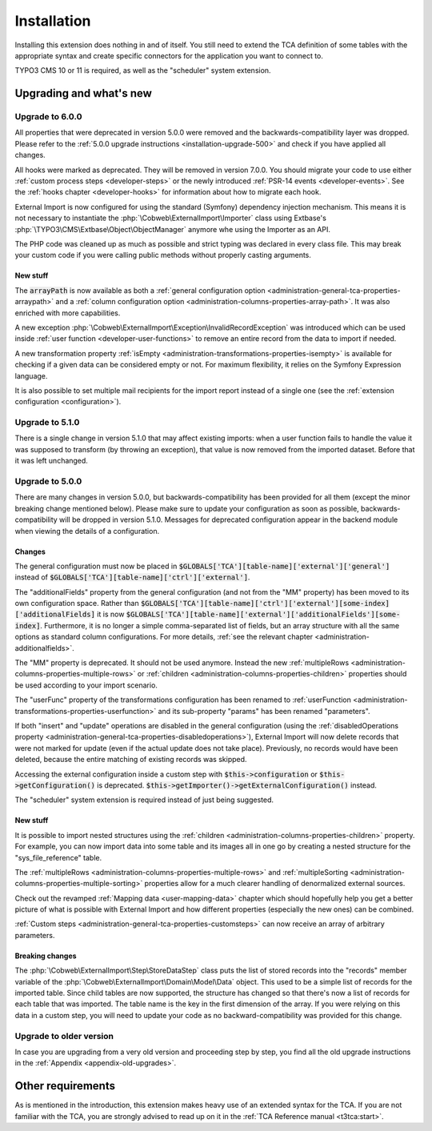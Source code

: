 ﻿.. include:: ../Includes.txt


.. _installation:

Installation
------------

Installing this extension does nothing in and of itself. You still
need to extend the TCA definition of some tables with the appropriate
syntax and create specific connectors for the application you want to
connect to.

TYPO3 CMS 10 or 11 is required, as well as the "scheduler" system extension.


.. _installation-compatibility:
.. _installation-upgrading:

Upgrading and what's new
^^^^^^^^^^^^^^^^^^^^^^^^


.. _installation-upgrade-600:

Upgrade to 6.0.0
""""""""""""""""

All properties that were deprecated in version 5.0.0 were removed and the
backwards-compatibility layer was dropped. Please refer to the
:ref:`5.0.0 upgrade instructions <installation-upgrade-500>` and check if you have applied
all changes.

All hooks were marked as deprecated. They will be removed in version 7.0.0.
You should migrate your code to use either :ref:`custom process steps <developer-steps>`
or the newly introduced :ref:`PSR-14 events <developer-events>`.
See the :ref:`hooks chapter <developer-hooks>` for information about how to migrate
each hook.

External Import is now configured for using the standard (Symfony)
dependency injection mechanism. This means it is not necessary to instantiate the
:php:`\Cobweb\ExternalImport\Importer` class using Extbase's
:php:`\TYPO3\CMS\Extbase\Object\ObjectManager` anymore whe using the Importer
as an API.

The PHP code was cleaned up as much as possible and strict typing was declared
in every class file. This may break your custom code if you were calling public methods
without properly casting arguments.


.. _installation-upgrade-600-new:

New stuff
~~~~~~~~~

The :code:`arrayPath` is now available as both a :ref:`general configuration option <administration-general-tca-properties-arraypath>`
and a :ref:`column configuration option <administration-columns-properties-array-path>`.
It was also enriched with more capabilities.

A new exception :php:`\Cobweb\ExternalImport\Exception\InvalidRecordException` was
introduced which can be used inside :ref:`user function <developer-user-functions>`
to remove an entire record from the data to import if needed.

A new transformation property :ref:`isEmpty <administration-transformations-properties-isempty>`
is available for checking if a given data can be considered empty or not.
For maximum flexibility, it relies on the Symfony Expression language.

It is also possible to set multiple mail recipients for the import report
instead of a single one (see the :ref:`extension configuration <configuration>`).


.. _installation-upgrade-510:

Upgrade to 5.1.0
""""""""""""""""

There is a single change in version 5.1.0 that may affect existing imports:
when a user function fails to handle the value it was supposed to transform
(by throwing an exception), that value is now removed from the imported dataset.
Before that it was left unchanged.


.. _installation-upgrade-500:

Upgrade to 5.0.0
""""""""""""""""

There are many changes in version 5.0.0, but backwards-compatibility has been
provided for all them (except the minor breaking change mentioned below). Please
make sure to update your configuration as soon as possible, backwards-compatibility
will be dropped in version 5.1.0. Messages for deprecated configuration appear in
the backend module when viewing the details of a configuration.


.. _installation-upgrade-500-changes:

Changes
~~~~~~~

The general configuration must now be placed in :code:`$GLOBALS['TCA'][table-name]['external']['general']`
instead of :code:`$GLOBALS['TCA'][table-name]['ctrl']['external']`.

The "additionalFields" property from the general configuration (and not from the "MM" property)
has been moved to its own configuration space. Rather than
:code:`$GLOBALS['TCA'][table-name]['ctrl']['external'][some-index]['additionalFields]`
it is now :code:`$GLOBALS['TCA'][table-name]['external']['additionalFields'][some-index]`.
Furthermore, it is no longer a simple comma-separated list of fields, but an array structure
with all the same options as standard column configurations.
For more details, :ref:`see the relevant chapter <administration-additionalfields>`.

The "MM" property is deprecated. It should not be used anymore. Instead the new
:ref:`multipleRows <administration-columns-properties-multiple-rows>` or
:ref:`children <administration-columns-properties-children>` properties
should be used according to your import scenario.

The "userFunc" property of the transformations configuration has been renamed to
:ref:`userFunction <administration-transformations-properties-userfunction>` and
its sub-property "params" has been renamed "parameters".

If both "insert" and "update" operations are disabled in the general configuration
(using the :ref:`disabledOperations property <administration-general-tca-properties-disabledoperations>`),
External Import will now delete records that were not marked for update (even if the
actual update does not take place). Previously, no records would have been deleted,
because the entire matching of existing records was skipped.

Accessing the external configuration inside a custom step with
:code:`$this->configuration` or :code:`$this->getConfiguration()` is deprecated.
:code:`$this->getImporter()->getExternalConfiguration()` instead.

The "scheduler" system extension is required instead of just being suggested.


.. _installation-upgrade-500-new:

New stuff
~~~~~~~~~

It is possible to import nested structures using the
:ref:`children <administration-columns-properties-children>` property. For example,
you can now import data into some table and its images all in one go by creating
a nested structure for the "sys\_file\_reference" table.

The :ref:`multipleRows <administration-columns-properties-multiple-rows>` and
:ref:`multipleSorting <administration-columns-properties-multiple-sorting>` properties
allow for a much clearer handling of denormalized external sources.

Check out the revamped :ref:`Mapping data <user-mapping-data>` chapter which should
hopefully help you get a better picture of what is possible with External Import
and how different properties (especially the new ones) can be combined.

:ref:`Custom steps <administration-general-tca-properties-customsteps>` can now
receive an array of arbitrary parameters.


.. _installation-upgrade-500-breaking-changes:

Breaking changes
~~~~~~~~~~~~~~~~

The :php:`\Cobweb\ExternalImport\Step\StoreDataStep` class puts the list of stored
records into the "records" member variable of the :php:`\Cobweb\ExternalImport\Domain\Model\Data`
object. This used to be a simple list of records for the imported table. Since child
tables are now supported, the structure has changed so that there's now a list of
records for each table that was imported. The table name is the key in the first
dimension of the array. If you were relying on this data in a custom step, you will
need to update your code as no backward-compatibility was provided for this change.


.. _installation-upgrade-old:

Upgrade to older version
""""""""""""""""""""""""

In case you are upgrading from a very old version and proceeding step by step,
you find all the old upgrade instructions in the :ref:`Appendix <appendix-old-upgrades>`.


Other requirements
^^^^^^^^^^^^^^^^^^

As is mentioned in the introduction, this extension makes heavy use
of an extended syntax for the TCA. If you are not familiar with the
TCA, you are strongly advised to read up on it in the
:ref:`TCA Reference manual <t3tca:start>`.
